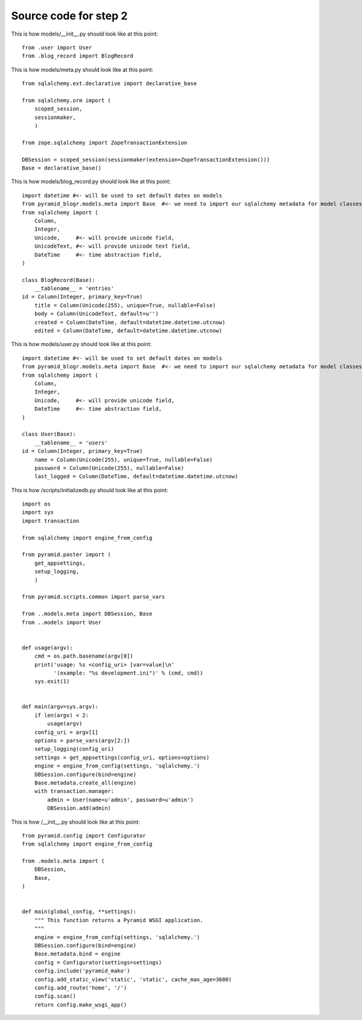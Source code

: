 ======================
Source code for step 2 
======================


This is how models/__init__.py should look like at this point::

    from .user import User
    from .blog_record import BlogRecord

This is how models/meta.py should look like at this point::

    from sqlalchemy.ext.declarative import declarative_base

    from sqlalchemy.orm import (
        scoped_session,
        sessionmaker,
        )

    from zope.sqlalchemy import ZopeTransactionExtension

    DBSession = scoped_session(sessionmaker(extension=ZopeTransactionExtension()))
    Base = declarative_base()

              
This is how models/blog_record.py should look like at this point::
        
    import datetime #<- will be used to set default dates on models
    from pyramid_blogr.models.meta import Base  #<- we need to import our sqlalchemy metadata for model classes to inherit from
    from sqlalchemy import (
        Column,
        Integer,
        Unicode,     #<- will provide unicode field,
        UnicodeText, #<- will provide unicode text field,
        DateTime     #<- time abstraction field,
    )

    class BlogRecord(Base):
        __tablename__ = 'entries'
    id = Column(Integer, primary_key=True)
        title = Column(Unicode(255), unique=True, nullable=False)
        body = Column(UnicodeText, default=u'')
        created = Column(DateTime, default=datetime.datetime.utcnow)
        edited = Column(DateTime, default=datetime.datetime.utcnow)


This is how models/user.py should look like at this point::

    import datetime #<- will be used to set default dates on models
    from pyramid_blogr.models.meta import Base  #<- we need to import our sqlalchemy metadata for model classes to inherit from
    from sqlalchemy import (
        Column,
        Integer,
        Unicode,     #<- will provide unicode field,
        DateTime     #<- time abstraction field,
    )

    class User(Base):
        __tablename__ = 'users'
    id = Column(Integer, primary_key=True)
        name = Column(Unicode(255), unique=True, nullable=False)
        password = Column(Unicode(255), nullable=False)
        last_logged = Column(DateTime, default=datetime.datetime.utcnow)


This is how /scripts/initializedb.py should look like at this point::

    import os
    import sys
    import transaction

    from sqlalchemy import engine_from_config

    from pyramid.paster import (
        get_appsettings,
        setup_logging,
        )

    from pyramid.scripts.common import parse_vars

    from ..models.meta import DBSession, Base
    from ..models import User


    def usage(argv):
        cmd = os.path.basename(argv[0])
        print('usage: %s <config_uri> [var=value]\n'
              '(example: "%s development.ini")' % (cmd, cmd))
        sys.exit(1)


    def main(argv=sys.argv):
        if len(argv) < 2:
            usage(argv)
        config_uri = argv[1]
        options = parse_vars(argv[2:])
        setup_logging(config_uri)
        settings = get_appsettings(config_uri, options=options)
        engine = engine_from_config(settings, 'sqlalchemy.')
        DBSession.configure(bind=engine)
        Base.metadata.create_all(engine)
        with transaction.manager:
            admin = User(name=u'admin', password=u'admin')
            DBSession.add(admin)


This is how /__init__.py should look like at this point::

    from pyramid.config import Configurator
    from sqlalchemy import engine_from_config

    from .models.meta import (
        DBSession,
        Base,
    )


    def main(global_config, **settings):
        """ This function returns a Pyramid WSGI application.
        """
        engine = engine_from_config(settings, 'sqlalchemy.')
        DBSession.configure(bind=engine)
        Base.metadata.bind = engine
        config = Configurator(settings=settings)
        config.include('pyramid_mako')
        config.add_static_view('static', 'static', cache_max_age=3600)
        config.add_route('home', '/')
        config.scan()
        return config.make_wsgi_app()

